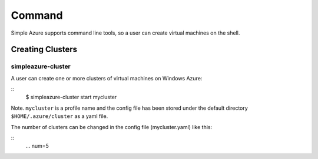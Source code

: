 Command
===============

Simple Azure supports command line tools, so a user can create virtual machines on the shell.

Creating Clusters
------------------

simpleazure-cluster
^^^^^^^^^^^^^^^^^^^^^
A user can create one or more clusters of virtual machines on Windows Azure:

::
    $ simpleazure-cluster start mycluster

Note. ``mycluster`` is a profile name and the config file has been stored under the default directory ``$HOME/.azure/cluster`` as a yaml file.

The number of clusters can be changed in the config file (mycluster.yaml) like this:

::
    ...
    num=5
